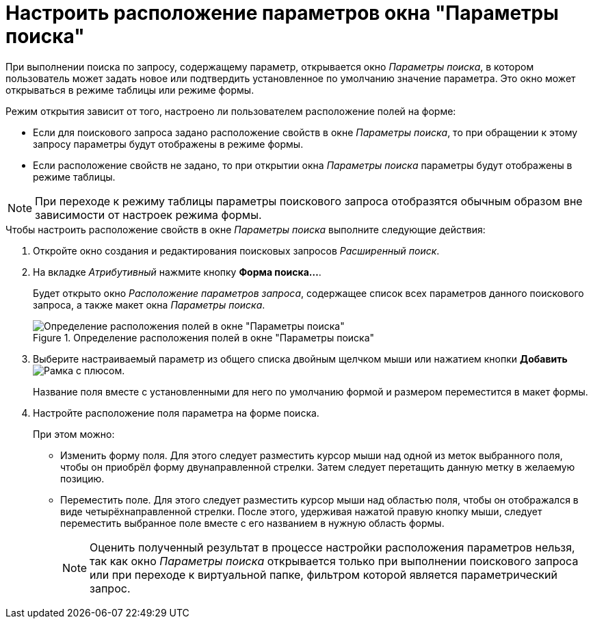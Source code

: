 = Настроить расположение параметров окна "Параметры поиска"

При выполнении поиска по запросу, содержащему параметр, открывается окно _Параметры поиска_, в котором пользователь может задать новое или подтвердить установленное по умолчанию значение параметра. Это окно может открываться в режиме таблицы или режиме формы.

.Режим открытия зависит от того, настроено ли пользователем расположение полей на форме:
* Если для поискового запроса задано расположение свойств в окне _Параметры поиска_, то при обращении к этому запросу параметры будут отображены в режиме формы.
* Если расположение свойств не задано, то при открытии окна _Параметры поиска_ параметры будут отображены в режиме таблицы.

[NOTE]
====
При переходе к режиму таблицы параметры поискового запроса отобразятся обычным образом вне зависимости от настроек режима формы.
====

.Чтобы настроить расположение свойств в окне _Параметры поиска_ выполните следующие действия:
. Откройте окно создания и редактирования поисковых запросов _Расширенный поиск_.
. На вкладке _Атрибутивный_ нажмите кнопку *Форма поиска...*.
+
Будет открыто окно _Расположение параметров запроса_, содержащее список всех параметров данного поискового запроса, а также макет окна _Параметры поиска_.
+
.Определение расположения полей в окне "Параметры поиска"
image::query-parameters-location.png[Определение расположения полей в окне "Параметры поиска"]
+
. Выберите настраиваемый параметр из общего списка двойным щелчком мыши или нажатием кнопки *Добавить* image:buttons/add.png[Рамка с плюсом].
+
Название поля вместе с установленными для него по умолчанию формой и размером переместится в макет формы.
+
. Настройте расположение поля параметра на форме поиска.
+
.При этом можно:
* Изменить форму поля. Для этого следует разместить курсор мыши над одной из меток выбранного поля, чтобы он приобрёл форму двунаправленной стрелки. Затем следует перетащить данную метку в желаемую позицию.
* Переместить поле. Для этого следует разместить курсор мыши над областью поля, чтобы он отображался в виде четырёхнаправленной стрелки. После этого, удерживая нажатой правую кнопку мыши, следует переместить выбранное поле вместе с его названием в нужную область формы.
+
[NOTE]
====
Оценить полученный результат в процессе настройки расположения параметров нельзя, так как окно _Параметры поиска_ открывается только при выполнении поискового запроса или при переходе к виртуальной папке, фильтром которой является параметрический запрос.
====
